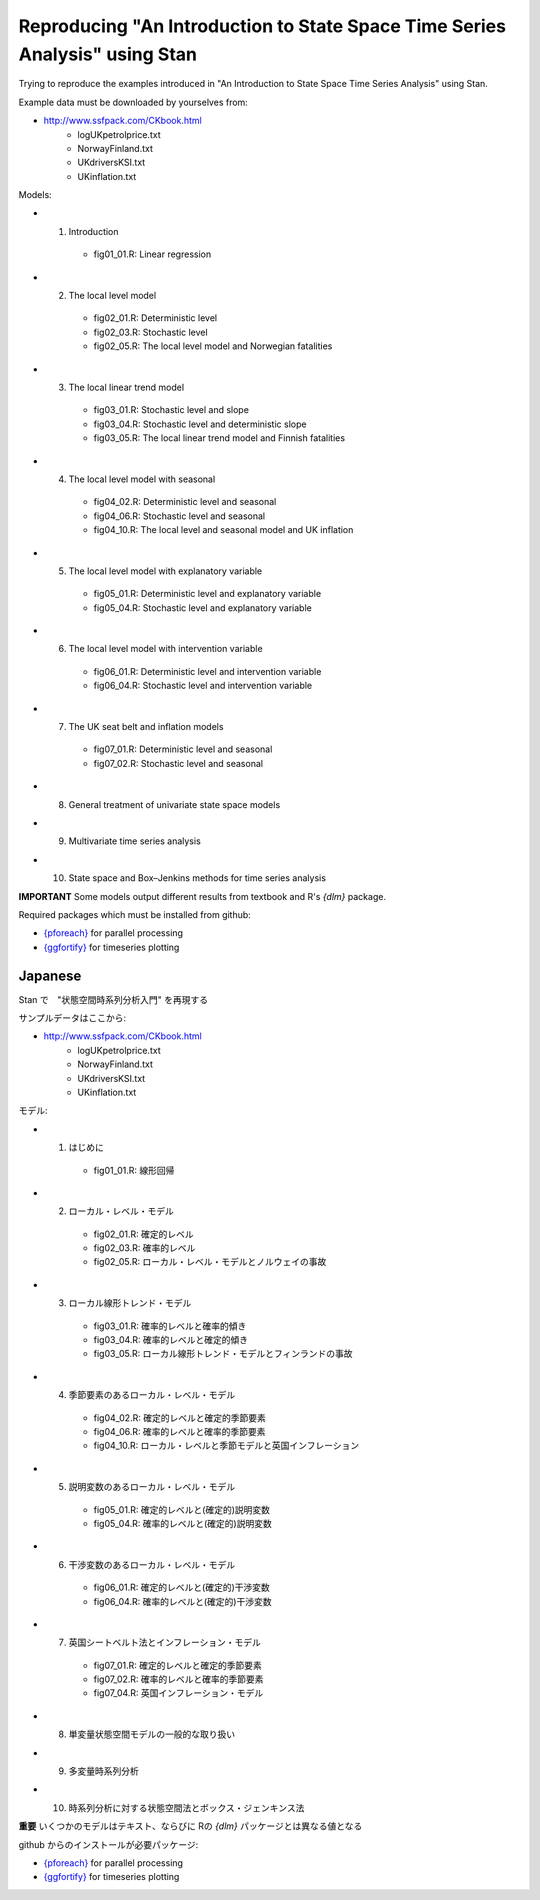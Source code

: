

Reproducing "An Introduction to State Space Time Series Analysis" using Stan
============================================================================

Trying to reproduce the examples introduced in "An Introduction to State Space Time Series Analysis" using Stan.

Example data must be downloaded by yourselves from:

- http://www.ssfpack.com/CKbook.html
    - logUKpetrolprice.txt
    - NorwayFinland.txt
    - UKdriversKSI.txt
    - UKinflation.txt

Models:

- 1. Introduction
    - fig01_01.R: Linear regression
- 2. The local level model
    - fig02_01.R: Deterministic level
    - fig02_03.R: Stochastic level
    - fig02_05.R: The local level model and Norwegian fatalities
- 3. The local linear trend model
    - fig03_01.R: Stochastic level and slope
    - fig03_04.R: Stochastic level and deterministic slope
    - fig03_05.R: The local linear trend model and Finnish fatalities
- 4. The local level model with seasonal
    - fig04_02.R: Deterministic level and seasonal
    - fig04_06.R: Stochastic level and seasonal
    - fig04_10.R: The local level and seasonal model and UK inflation
- 5. The local level model with explanatory variable
    - fig05_01.R: Deterministic level and explanatory variable
    - fig05_04.R: Stochastic level and explanatory variable
- 6. The local level model with intervention variable
    - fig06_01.R: Deterministic level and intervention variable
    - fig06_04.R: Stochastic level and intervention variable
- 7. The UK seat belt and inflation models
    - fig07_01.R: Deterministic level and seasonal
    - fig07_02.R: Stochastic level and seasonal
- 8. General treatment of univariate state space models
- 9. Multivariate time series analysis
- 10. State space and Box–Jenkins methods for time series analysis

**IMPORTANT** Some models output different results from textbook and R's `{dlm}` package.

Required packages which must be installed from github:

- `{pforeach} <https://github.com/hoxo-m/pforeach>`_ for parallel processing
- `{ggfortify} <https://github.com/sinhrks/ggfortify>`_ for timeseries plotting

Japanese
--------

Stan で　"状態空間時系列分析入門" を再現する

サンプルデータはここから:

- http://www.ssfpack.com/CKbook.html
    - logUKpetrolprice.txt
    - NorwayFinland.txt
    - UKdriversKSI.txt
    - UKinflation.txt

モデル:

- 1. はじめに
    - fig01_01.R: 線形回帰
- 2. ローカル・レベル・モデル
    - fig02_01.R: 確定的レベル
    - fig02_03.R: 確率的レベル
    - fig02_05.R: ローカル・レベル・モデルとノルウェイの事故
- 3. ローカル線形トレンド・モデル
    - fig03_01.R: 確率的レベルと確率的傾き
    - fig03_04.R: 確率的レベルと確定的傾き
    - fig03_05.R: ローカル線形トレンド・モデルとフィンランドの事故
- 4. 季節要素のあるローカル・レベル・モデル
    - fig04_02.R: 確定的レベルと確定的季節要素
    - fig04_06.R: 確率的レベルと確率的季節要素
    - fig04_10.R: ローカル・レベルと季節モデルと英国インフレーション
- 5. 説明変数のあるローカル・レベル・モデル
    - fig05_01.R: 確定的レベルと(確定的)説明変数
    - fig05_04.R: 確率的レベルと(確定的)説明変数
- 6. 干渉変数のあるローカル・レベル・モデル
    - fig06_01.R: 確定的レベルと(確定的)干渉変数
    - fig06_04.R: 確率的レベルと(確定的)干渉変数
- 7. 英国シートベルト法とインフレーション・モデル
    - fig07_01.R: 確定的レベルと確定的季節要素
    - fig07_02.R: 確率的レベルと確率的季節要素
    - fig07_04.R: 英国インフレーション・モデル
- 8. 単変量状態空間モデルの一般的な取り扱い
- 9. 多変量時系列分析
- 10. 時系列分析に対する状態空間法とボックス・ジェンキンス法

**重要** いくつかのモデルはテキスト、ならびに Rの `{dlm}` パッケージとは異なる値となる

github からのインストールが必要パッケージ:

- `{pforeach} <https://github.com/hoxo-m/pforeach>`_ for parallel processing
- `{ggfortify} <https://github.com/sinhrks/ggfortify>`_ for timeseries plotting
